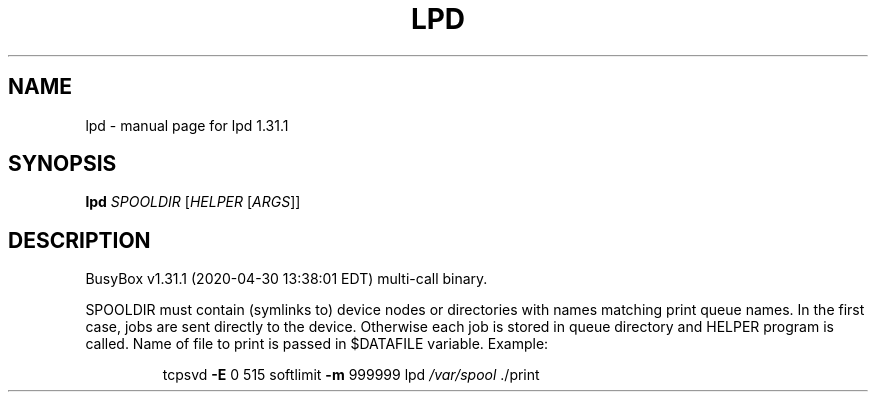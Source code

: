 .\" DO NOT MODIFY THIS FILE!  It was generated by help2man 1.47.8.
.TH LPD "1" "April 2020" "Fidelix 1.0" "User Commands"
.SH NAME
lpd \- manual page for lpd 1.31.1
.SH SYNOPSIS
.B lpd
\fI\,SPOOLDIR \/\fR[\fI\,HELPER \/\fR[\fI\,ARGS\/\fR]]
.SH DESCRIPTION
BusyBox v1.31.1 (2020\-04\-30 13:38:01 EDT) multi\-call binary.
.PP
SPOOLDIR must contain (symlinks to) device nodes or directories
with names matching print queue names. In the first case, jobs are
sent directly to the device. Otherwise each job is stored in queue
directory and HELPER program is called. Name of file to print
is passed in $DATAFILE variable.
Example:
.IP
tcpsvd \fB\-E\fR 0 515 softlimit \fB\-m\fR 999999 lpd \fI\,/var/spool\/\fP ./print

